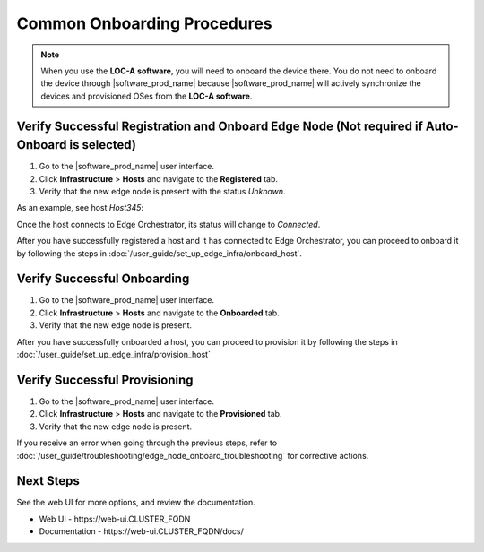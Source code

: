 Common Onboarding Procedures
==============================

.. note:: When you use the **LOC-A software**, you will need to onboard the device there. You do not need to onboard the device through |software_prod_name| because |software_prod_name| will actively synchronize the devices and provisioned OSes from the **LOC-A software**.

Verify Successful Registration and Onboard Edge Node (Not required if Auto-Onboard is selected)
------------------------------------------------------------------------------------------------

#. Go to the |software_prod_name| user interface.
#. Click **Infrastructure** > **Hosts** and navigate to the **Registered** tab.
#. Verify that the new edge node is present with the status `Unknown`.

As an example, see host `Host345`:

.. image:: images/register_host_success.png
   :alt: Registered hosts
   :scale: 60%

Once the host connects to Edge Orchestrator, its status will change to `Connected`.

After you have successfully registered a host and it has connected to Edge Orchestrator,
you can proceed to onboard it by following the steps in
:doc:`/user_guide/set_up_edge_infra/onboard_host`.

Verify Successful Onboarding
------------------------------------

#. Go to the |software_prod_name| user interface.
#. Click **Infrastructure** > **Hosts** and navigate to the **Onboarded** tab.
#. Verify that the new edge node is present.

.. image:: images/onboarded_hosts.png
   :alt: Onboarded hosts
   :scale: 60%

After you have successfully onboarded a host, you can proceed to provision it by following
the steps in :doc:`/user_guide/set_up_edge_infra/provision_host`

Verify Successful Provisioning
------------------------------------

#. Go to the |software_prod_name| user interface.
#. Click **Infrastructure** > **Hosts** and navigate to the **Provisioned** tab.
#. Verify that the new edge node is present.

.. image:: images/provisioned_hosts.png
   :alt: Provisioned hosts
   :scale: 60%

If you receive an error when going through the previous steps, refer to
:doc:`/user_guide/troubleshooting/edge_node_onboard_troubleshooting`
for corrective actions.

Next Steps
-----------------------------

See the web UI for more options, and review the documentation.

* Web UI - \https://web-ui.CLUSTER_FQDN
* Documentation - \https://web-ui.CLUSTER_FQDN/docs/
